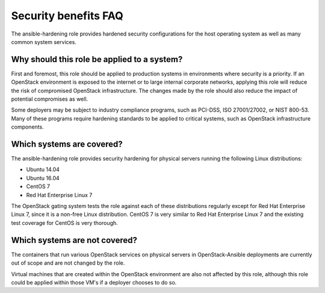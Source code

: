 Security benefits FAQ
=====================

The ansible-hardening role provides hardened security configurations
for the host operating system as well as many common system services.

Why should this role be applied to a system?
--------------------------------------------

First and foremost, this role should be applied to production systems in
environments where security is a priority.  If an OpenStack environment is
exposed to the internet or to large internal corporate networks, applying
this role will reduce the risk of compromised OpenStack infrastructure. The
changes made by the role should also reduce the impact of potential
compromises as well.

Some deployers may be subject to industry compliance programs, such as
PCI-DSS, ISO 27001/27002, or NIST 800-53.  Many of these programs require
hardening standards to be applied to critical systems, such as OpenStack
infrastructure components.

Which systems are covered?
--------------------------------------------------------

The ansible-hardening role provides security hardening for physical
servers running the following Linux distributions:

* Ubuntu 14.04
* Ubuntu 16.04
* CentOS 7
* Red Hat Enterprise Linux 7

The OpenStack gating system tests the role against each of these distributions
regularly except for Red Hat Enterprise Linux 7, since it is a non-free
Linux distribution. CentOS 7 is very similar to Red Hat Enterprise Linux 7 and
the existing test coverage for CentOS is very thorough.

Which systems are not covered?
------------------------------

The containers that run various OpenStack services on physical servers in
OpenStack-Ansible deployments are currently out of scope and are not changed
by the role.

Virtual machines that are created within the OpenStack environment are also
not affected by this role, although this role could be applied within those
VM's if a deployer chooses to do so.
